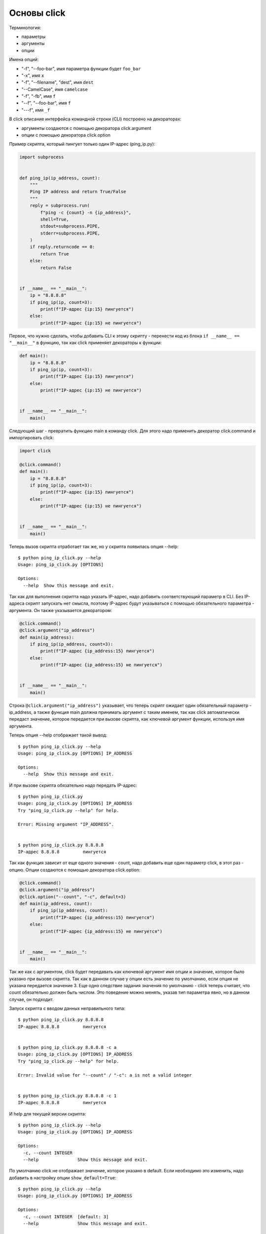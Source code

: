 Основы click
------------

Терминология:

* параметры
* аргументы
* опции

Имена опций:

* "-f", "--foo-bar", имя параметра функции будет ``foo_bar``
* "-x", имя ``x``
* "-f", "--filename", "dest", имя ``dest``
* "--CamelCase", имя ``camelcase``
* "-f", "-fb", имя ``f``
* "--f", "--foo-bar", имя ``f``
* "---f", имя ``_f``

В click описание интерфейса командной строки (CLI) построено на декораторах:

* аргументы создаются с помощью декоратора click.argument
* опции с помощью декоратора click.option


Пример скрипта, который пингует только один IP-адрес (ping_ip.py):

.. code:: python

    import subprocess


    def ping_ip(ip_address, count):
        """
        Ping IP address and return True/False
        """
        reply = subprocess.run(
            f"ping -c {count} -n {ip_address}",
            shell=True,
            stdout=subprocess.PIPE,
            stderr=subprocess.PIPE,
        )
        if reply.returncode == 0:
            return True
        else:
            return False


    if __name__ == "__main__":
        ip = "8.8.8.8"
        if ping_ip(ip, count=3):
            print(f"IP-адрес {ip:15} пингуется")
        else:
            print(f"IP-адрес {ip:15} не пингуется")


Первое, что нужно сделать, чтобы добавить CLI к этому скрипту - перенести
код из блока ``if __name__ == "__main__"`` в функцию, так как click
применяет декораторы к функции:

.. code:: python

    def main():
        ip = "8.8.8.8"
        if ping_ip(ip, count=3):
            print(f"IP-адрес {ip:15} пингуется")
        else:
            print(f"IP-адрес {ip:15} не пингуется")


    if __name__ == "__main__":
        main()

Следующий шаг - превратить функцию main в команду click. Для этого надо применить 
декоратор click.command и импортировать click:

.. code:: python

    import click

    @click.command()
    def main():
        ip = "8.8.8.8"
        if ping_ip(ip, count=3):
            print(f"IP-адрес {ip:15} пингуется")
        else:
            print(f"IP-адрес {ip:15} не пингуется")


    if __name__ == "__main__":
        main()

Теперь вызов скрипта отработает так же, но у скрипта появилась опция --help:

::

    $ python ping_ip_click.py --help
    Usage: ping_ip_click.py [OPTIONS]

    Options:
      --help  Show this message and exit.

Так как для выполнения скрипта надо указать IP-адрес, надо добавить соответствующий параметр в CLI.
Без IP-адреса скрипт запускать нет смысла, поэтому IP-адрес будут указываться
с помощью обязательного параметра - аргумента. Он также указывается декоратором:

.. code:: python

    @click.command()
    @click.argument("ip_address")
    def main(ip_address):
        if ping_ip(ip_address, count=3):
            print(f"IP-адрес {ip_address:15} пингуется")
        else:
            print(f"IP-адрес {ip_address:15} не пингуется")


    if __name__ == "__main__":
        main()

Строка ``@click.argument("ip_address")`` указывает, что теперь скрипт ожидает один
обязательный параметр - ip_address, а также функция main должна принимать аргумент с таким именем,
так как click автоматически передаст значение, которое передается при вызове скрипта,
как ключевой аргумент функции, используя имя аргумента.

Теперь опция --help отображает такой вывод:

::

    $ python ping_ip_click.py --help
    Usage: ping_ip_click.py [OPTIONS] IP_ADDRESS

    Options:
      --help  Show this message and exit.

И при вызове скрипта обязательно надо передать IP-адрес:

::

    $ python ping_ip_click.py
    Usage: ping_ip_click.py [OPTIONS] IP_ADDRESS
    Try "ping_ip_click.py --help" for help.

    Error: Missing argument "IP_ADDRESS".


    $ python ping_ip_click.py 8.8.8.8
    IP-адрес 8.8.8.8         пингуется

Так как функция зависит от еще одного значения - count, надо добавить еще один параметр click,
в этот раз - опцию. Опции создаются с помощью декоратора click.option:

.. code:: python

    @click.command()
    @click.argument("ip_address")
    @click.option("--count", "-c", default=3)
    def main(ip_address, count):
        if ping_ip(ip_address, count):
            print(f"IP-адрес {ip_address:15} пингуется")
        else:
            print(f"IP-адрес {ip_address:15} не пингуется")


    if __name__ == "__main__":
        main()

Так же как с аргументом, click будет передавать как ключевой аргумент имя опции и значение,
которое было указано при вызове скрипта. Так как в данном случае у опции есть значение по
умолчанию, если опция не указана передается значение 3.
Еще одно следствие задания значения по умолчанию - click теперь считает, что count обязательно
должен быть числом. Это поведение можно менять, указав тип параметра явно, но в данном случае,
он подходит.

Запуск скрипта с вводом данных неправильного типа:

::

    $ python ping_ip_click.py 8.8.8.8
    IP-адрес 8.8.8.8         пингуется


    $ python ping_ip_click.py 8.8.8.8 -c a
    Usage: ping_ip_click.py [OPTIONS] IP_ADDRESS
    Try "ping_ip_click.py --help" for help.

    Error: Invalid value for "--count" / "-c": a is not a valid integer


    $ python ping_ip_click.py 8.8.8.8 -c 1
    IP-адрес 8.8.8.8         пингуется

И help для текущей версии скрипта:

::

    $ python ping_ip_click.py --help
    Usage: ping_ip_click.py [OPTIONS] IP_ADDRESS

    Options:
      -c, --count INTEGER
      --help               Show this message and exit.


По умолчанию click не отображает значение, которое указано в default.
Если необходимо это изменить, надо добавить в настройку опции ``show_default=True``:

::

    $ python ping_ip_click.py --help
    Usage: ping_ip_click.py [OPTIONS] IP_ADDRESS

    Options:
      -c, --count INTEGER  [default: 3]
      --help               Show this message and exit.


Более практичный пример
=======================

Предыдущий пример использовался для демонстрации базовых настроек click и на практике
не очень полезен. Чтобы сделать скрипт более интересным, можно добавить возможность
отправлять ICMP-запросы на несколько IP-адресов и выводить на стандартный поток вывода
информацию о том какие адреса отвечают, а какие нет.


Пример скрипта без использования click:

.. code:: python

    import subprocess


    def ping_ip(ip_address, count):
        """
        Ping IP address and return True/False
        """
        reply = subprocess.run(
            f"ping -c {count} -n {ip_address}",
            shell=True,
            stdout=subprocess.PIPE,
            stderr=subprocess.PIPE,
        )
        if reply.returncode == 0:
            return True
        else:
            return False


    if __name__ == "__main__":
        ip_list = ["8.8.8.8", "8.8.4.4", "10.1.1.1", "192.168.100.1"]
        for ip in ip_list:
            if ping_ip(ip, count=3):
                print(f"IP-адрес {ip:15} пингуется")
            else:
                print(f"IP-адрес {ip:15} не пингуется")

Пример выполнения скрипта

::

    $ python ping_ip_list.py
    IP-адрес 8.8.8.8         пингуется
    IP-адрес 8.8.4.4         пингуется
    IP-адрес 10.1.1.1        не пингуется
    IP-адрес 192.168.100.1   пингуется

Этот скрипт отличается от предыдущего тем, что теперь аргументу передается
не один IP-адрес, а несколько. Click поддерживает такую возможность с помощью
указания nargs в настройках аргумента.
Так как в данном случае количество IP-адресов точно не известно, надо сделать так
чтобы аргумент мог принимать любое количество. Для этого надо указать ``nargs=-1``
и, так как надо передать хотя бы один адрес, дополнительно указать ``required=True``:

.. code:: python

    @click.command()
    @click.argument("ip_address", nargs=-1, required=True)
    @click.option("--count", "-c", default=3)
    def main(ip_address, count):
        for ip in ip_address:
            if ping_ip(ip, count=3):
                print(f"IP-адрес {ip:15} пингуется")
            else:
                print(f"IP-адрес {ip:15} не пингуется")


    if __name__ == "__main__":
        main()

Опция --help выглядит так:

::

    $ python ping_ip_list_click.py --help
    Usage: ping_ip_list_click.py [OPTIONS] IP_ADDRESS...

    Options:
      -c, --count INTEGER
      --help               Show this message and exit.


И вызывать скрипт теперь можно таким образом:

::

    $ python ping_ip_list_click.py 8.8.8.8 10.1.1.1 8.8.4.4 192.168.100.1
    IP-адрес 8.8.8.8         пингуется
    IP-адрес 10.1.1.1        не пингуется
    IP-адрес 8.8.4.4         пингуется
    IP-адрес 192.168.100.1   пингуется

    $ python ping_ip_list_click.py 8.8.8.8 10.1.1.1 8.8.4.4 192.168.100.1 -c 2
    IP-адрес 8.8.8.8         пингуется
    IP-адрес 10.1.1.1        не пингуется
    IP-адрес 8.8.4.4         пингуется
    IP-адрес 192.168.100.1   пингуется

Перечисленные IP-адреса попадают в функцию в виде кортежа со строками.
